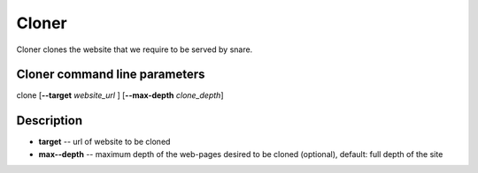 Cloner
======
.. _cloner:

Cloner clones the website that we require to be served by snare.

Cloner command line parameters
~~~~~~~~~~~~~~~~~~~~~~~~~~~~~~
clone [**--target** *website_url* ] [**--max-depth** *clone_depth*]

Description
~~~~~~~~~~~

* **target** -- url of website to be cloned
* **max--depth** -- maximum depth of the web-pages desired to be cloned (optional), default: full depth of the site
